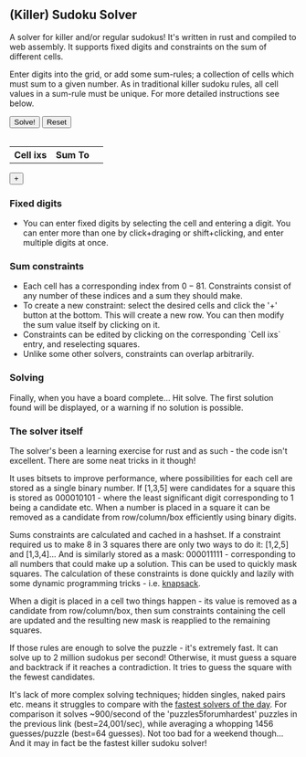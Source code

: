 #+BEGIN_COMMENT
.. title: (Killer) Sudoku Solver
.. slug: sudoku-solver
.. date: 2021-06-16 23:04:35 UTC+01:00
.. tags: gamedev, programming
.. category: i-made
.. link:
.. description: a-WASM-e solving of sudoku boards in rust and web assembly.
.. type: text
.. has_math: true
#+END_COMMENT


** (Killer) Sudoku Solver
A solver for killer and/or regular sudokus! It's written in rust and compiled to web assembly. It supports fixed digits and constraints on the sum of different cells.

Enter digits into the grid, or add some sum-rules; a collection of cells which must sum to a given number. As in traditional killer sudoku rules, all cell values in a sum-rule must be unique. For more detailed instructions see below.

#+BEGIN_EXPORT html
<div class='sudoku_container'>
    <!--<div>
        <h2>(Killer) Sudoku Solver</h2>
        <div>
        <p>
        A solver for killer and/or regular sudokus! It's written in rust and compiled to web assembly. It supports fixed digits and constraints on the sum of different cells.
        </p>
        <p>
        Enter digits into the grid, or add some sum-rules. For more detailed instructions see below.
        </p>
        </div>
    </div>-->
    <div>
        <button id='solve_button' type="button">Solve!</button>
        <button id='reset_button' type="button">Reset</button>
    </div>
    <table id='sudokutr' class='sudoku_grid'></table>
    <div  class='sumrule_container'>
        <table id='sudokurules' class='sumrule_table'>
            <tr> <th>Cell ixs</th><th>Sum To</th> <th></th></tr>
        </table>
        <div> <button id='add_rule_button' type="button">+</button> </div>
    </div>
</div>
<script type="module" src="../assets/js/sudoku/sudoku_board.js"></script>
#+END_EXPORT

*** Fixed digits
- You can enter fixed digits by selecting the cell and entering a digit. You can enter more than one by click+draging or shift+clicking, and enter multiple digits at once.
*** Sum constraints
- Each cell has a corresponding index from $0-81$. Constraints consist of any number of these indices and a sum they should make.
- To create a new constraint: select the desired cells and click the '+' button at the bottom. This will create a new row. You can then modify the sum value itself by clicking on it.
- Constraints can be edited by clicking on the corresponding `Cell ixs` entry, and reselecting squares.
- Unlike some other solvers, constraints can overlap arbitrarily.

*** Solving
Finally, when you have a board complete... Hit solve. The first solution found will be displayed, or a warning if no solution is possible.

*** The solver itself
The solver's been a learning exercise for rust and as such - the code isn't excellent. There are some neat tricks in it though!

It uses bitsets to improve performance, where possibilities for each cell are stored as a single binary number. If [1,3,5] were candidates for a square this is stored as $000010101$ - where the least significant digit corresponding to 1 being a candidate etc. When a number is placed in a square it can be removed as a candidate from row/column/box efficiently using binary digits.

Sums constraints are calculated and cached in a hashset. If a constraint required us to make 8 in 3 squares there are only two ways to do it: [1,2,5] and [1,3,4]... And is similarly stored as a mask: $000011111$ - corresponding to all numbers that could make up a solution. This can be used to quickly mask squares. The calculation of these constraints is done quickly and lazily with some dynamic programming tricks - i.e. [[https://www.geeksforgeeks.org/0-1-knapsack-problem-dp-10/][knapsack]].

When a digit is placed in a cell two things happen - its value is removed as a candidate from row/column/box, then sum constraints containing the cell are updated and the resulting new mask is reapplied to the remaining squares.

If those rules are enough to solve the puzzle - it's extremely fast. It can solve up to 2 million sudokus per second! Otherwise, it must guess a square and backtrack if it reaches a contradiction. It tries to guess the square with the fewest candidates.

It's lack of more complex solving techniques; hidden singles, naked pairs etc. means it struggles to compare with the [[https://github.com/t-dillon/tdoku][fastest solvers of the day]]. For comparison it solves ~900/second of the 'puzzles5\under{}forum\under{}hardest' puzzles in the previous link (best=24,001/sec), while averaging a whopping 1456 guesses/puzzle (best=64 guesses). Not too bad for a weekend though... And it may in fact be the fastest killer sudoku solver!
